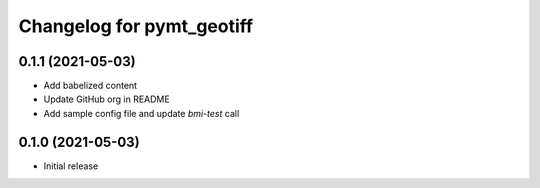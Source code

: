 Changelog for pymt_geotiff
==========================

0.1.1 (2021-05-03)
------------------

- Add babelized content
- Update GitHub org in README
- Add sample config file and update `bmi-test` call


0.1.0 (2021-05-03)
------------------

- Initial release

